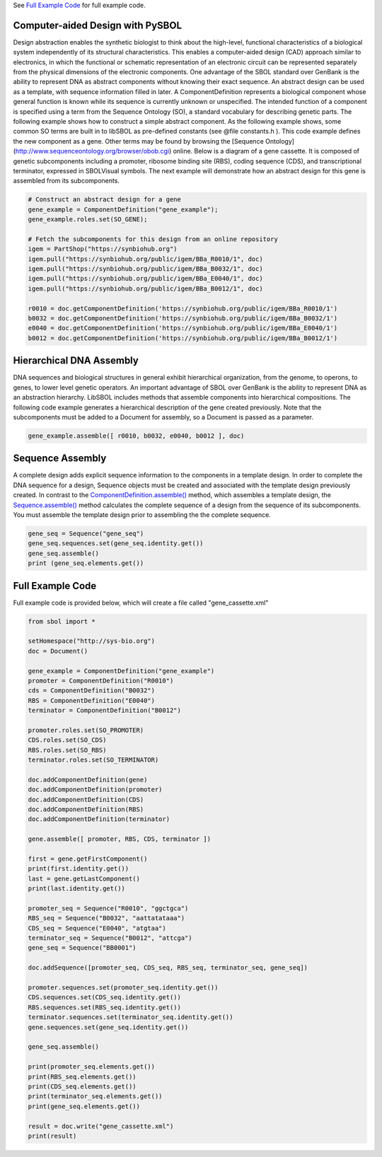 See `Full Example Code <https://pysbol2.readthedocs.io/en/latest/sbol_examples.html#id2>`_ for full example code.

.. _cad:
---------------------------------
Computer-aided Design with PySBOL
---------------------------------

Design abstraction enables the synthetic biologist to think about the high-level, functional characteristics of a biological system independently of its structural characteristics. This enables a computer-aided design (CAD) approach similar to electronics, in which the functional or schematic representation of an electronic circuit can be represented separately from the physical dimensions of the electronic components. One advantage of the SBOL standard over GenBank is the ability to represent DNA as abstract components without knowing their exact sequence. An abstract design can be used as a template, with sequence information filled in later.
A ComponentDefinition represents a biological component whose general function is known while its sequence is currently unknown or unspecified. The intended function of a component is specified using a term from the Sequence Ontology (SO), a standard vocabulary for describing genetic parts. The following example shows how to construct a simple abstract component. As the following example shows, some common SO terms are built in to libSBOL as pre-defined constants (see @file constants.h ). This code example defines the new component as a gene. Other terms may be found by browsing the [Sequence Ontology](http://www.sequenceontology.org/browser/obob.cgi) online.
Below is a diagram of a gene cassette. It is composed of genetic subcomponents including a promoter, ribosome binding site (RBS), coding sequence (CDS), and transcriptional terminator, expressed in SBOLVisual symbols. The next example will demonstrate how an abstract design for this gene is assembled from its subcomponents.

.. figure:: ../gene_cassette.png
    :align: center
    :figclass: align-center

.. code:: python

    # Construct an abstract design for a gene
    gene_example = ComponentDefinition("gene_example");
    gene_example.roles.set(SO_GENE);

    # Fetch the subcomponents for this design from an online repository
    igem = PartShop("https://synbiohub.org")
    igem.pull("https://synbiohub.org/public/igem/BBa_R0010/1", doc)
    igem.pull("https://synbiohub.org/public/igem/BBa_B0032/1", doc)
    igem.pull("https://synbiohub.org/public/igem/BBa_E0040/1", doc)
    igem.pull("https://synbiohub.org/public/igem/BBa_B0012/1", doc)

    r0010 = doc.getComponentDefinition('https://synbiohub.org/public/igem/BBa_R0010/1')
    b0032 = doc.getComponentDefinition('https://synbiohub.org/public/igem/BBa_B0032/1')
    e0040 = doc.getComponentDefinition('https://synbiohub.org/public/igem/BBa_E0040/1')
    b0012 = doc.getComponentDefinition('https://synbiohub.org/public/igem/BBa_B0012/1')
.. end

-------------------------------
Hierarchical DNA Assembly
-------------------------------

DNA sequences and biological structures in general exhibit hierarchical organization, from the genome, to operons, to genes, to lower level genetic operators. An important advantage of SBOL over GenBank is the ability to represent DNA as an abstraction hierarchy. LibSBOL includes methods that assemble components into hierarchical compositions. The following code example generates a hierarchical description of the gene  created previously. Note that the subcomponents must be added to a Document for assembly, so a Document is passed as a parameter.


.. code:: python

    gene_example.assemble([ r0010, b0032, e0040, b0012 ], doc)
.. end

-------------------------------
Sequence Assembly
-------------------------------


A complete design adds explicit sequence information to the components in a template design. In order to complete the DNA sequence for a design, Sequence objects must be created and associated with the template design previously created. In contrast to the `ComponentDefinition.assemble() <https://pysbol2.readthedocs.io/en/latest/API.html#sbol.libsbol.ComponentDefinition.assemble>`_ method, which assembles a template design, the `Sequence.assemble() <https://pysbol2.readthedocs.io/en/latest/API.html#sbol.libsbol.Sequence.assemble>`_ method calculates the complete sequence of a design from the sequence of its subcomponents. You must assemble the template design prior to assembling the the complete sequence.

.. code:: python 

    gene_seq = Sequence("gene_seq")
    gene_seq.sequences.set(gene_seq.identity.get())
    gene_seq.assemble()
    print (gene_seq.elements.get())
.. end

-------------------------------
Full Example Code
-------------------------------

Full example code is provided below, which will create a file called "gene_cassette.xml"

.. code:: python

    from sbol import *
    
    setHomespace("http://sys-bio.org")
    doc = Document()
    
    gene_example = ComponentDefinition("gene_example")
    promoter = ComponentDefinition("R0010")
    cds = ComponentDefinition("B0032")
    RBS = ComponentDefinition("E0040")
    terminator = ComponentDefinition("B0012")
    
    promoter.roles.set(SO_PROMOTER)
    CDS.roles.set(SO_CDS)
    RBS.roles.set(SO_RBS)
    terminator.roles.set(SO_TERMINATOR)
    
    doc.addComponentDefinition(gene)
    doc.addComponentDefinition(promoter)
    doc.addComponentDefinition(CDS)
    doc.addComponentDefinition(RBS)
    doc.addComponentDefinition(terminator)
    
    gene.assemble([ promoter, RBS, CDS, terminator ])
    
    first = gene.getFirstComponent()
    print(first.identity.get())
    last = gene.getLastComponent()
    print(last.identity.get())
    
    promoter_seq = Sequence("R0010", "ggctgca")
    RBS_seq = Sequence("B0032", "aattatataaa")
    CDS_seq = Sequence("E0040", "atgtaa")
    terminator_seq = Sequence("B0012", "attcga")
    gene_seq = Sequence("BB0001")
    
    doc.addSequence([promoter_seq, CDS_seq, RBS_seq, terminator_seq, gene_seq])
    
    promoter.sequences.set(promoter_seq.identity.get())
    CDS.sequences.set(CDS_seq.identity.get())
    RBS.sequences.set(RBS_seq.identity.get())
    terminator.sequences.set(terminator_seq.identity.get())
    gene.sequences.set(gene_seq.identity.get())
    
    gene_seq.assemble()
    
    print(promoter_seq.elements.get())
    print(RBS_seq.elements.get())
    print(CDS_seq.elements.get())
    print(terminator_seq.elements.get())
    print(gene_seq.elements.get())
    
    result = doc.write("gene_cassette.xml")
    print(result)
.. end